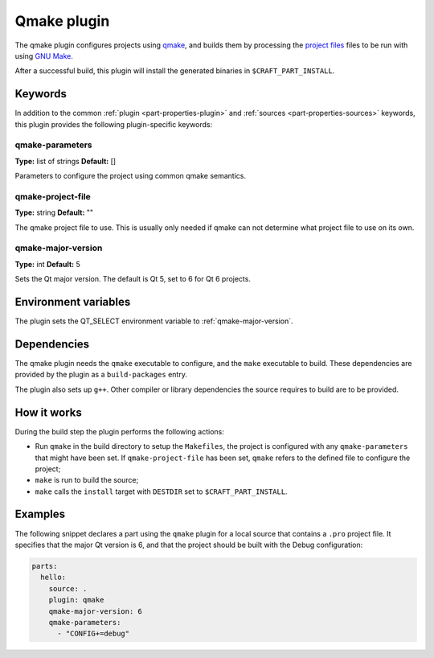 .. _craft_parts_qmake_plugin:

Qmake plugin
============

The qmake plugin configures projects using qmake_, and builds them
by processing the `project files`_ files to be run with using `GNU Make`_.

After a successful build, this plugin will install the generated
binaries in ``$CRAFT_PART_INSTALL``.

Keywords
--------

In addition to the common :ref:`plugin <part-properties-plugin>` and
:ref:`sources <part-properties-sources>` keywords, this plugin provides the following
plugin-specific keywords:

qmake-parameters
~~~~~~~~~~~~~~~~
**Type:** list of strings
**Default:** []

Parameters to configure the project using common qmake semantics.



qmake-project-file
~~~~~~~~~~~~~~~~~~
**Type:** string
**Default:** ""

The qmake project file to use. This is usually only needed if
qmake can not determine what project file to use on its own.

.. _qmake-major-version:

qmake-major-version
~~~~~~~~~~~~~~~~~~~
**Type:** int
**Default:** 5

Sets the Qt major version. The default is Qt 5, set to 6 for Qt 6 projects.


Environment variables
---------------------

The plugin sets the QT_SELECT environment variable to :ref:`qmake-major-version`.


Dependencies
------------

The qmake plugin needs the ``qmake`` executable to configure, and the
``make`` executable to build. These dependencies are provided by the
plugin as a ``build-packages`` entry.

The plugin also sets up ``g++``.  Other compiler or library
dependencies the source requires to build are to be provided.

How it works
------------

During the build step the plugin performs the following actions:

* Run ``qmake`` in the build directory to setup the ``Makefiles``, the
  project is configured with any ``qmake-parameters`` that might have
  been set. If ``qmake-project-file`` has been set, ``qmake`` refers to
  the defined file to configure the project;
* ``make`` is run to build the source;
* ``make`` calls the ``install`` target with ``DESTDIR`` set to
  ``$CRAFT_PART_INSTALL``.

Examples
--------

The following snippet declares a part using the ``qmake`` plugin for a
local source that contains a ``.pro`` project file. It specifies that the
major Qt version is 6, and that the project should be built with the Debug
configuration:

.. code-block:: yaml

    parts:
      hello:
        source: .
        plugin: qmake
        qmake-major-version: 6
        qmake-parameters:
          - "CONFIG+=debug"


.. _qmake: https://doc.qt.io/qt-6/qmake-manual.html
.. _project files: https://doc.qt.io/qt-6/qmake-project-files.html
.. _GNU Make: https://www.gnu.org/software/make/
